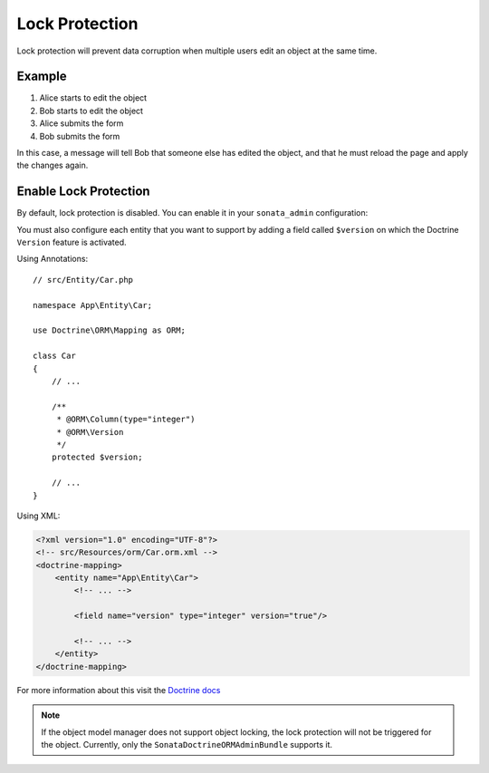 Lock Protection
===============

Lock protection will prevent data corruption when multiple users edit an object at the same time.

Example
-------

1) Alice starts to edit the object
2) Bob starts to edit the object
3) Alice submits the form
4) Bob submits the form

In this case, a message will tell Bob that someone else has edited the object,
and that he must reload the page and apply the changes again.

Enable Lock Protection
----------------------

By default, lock protection is disabled.
You can enable it in your ``sonata_admin`` configuration:

.. configuration-block::

    .. code-block:: yaml

        # config/packages/sonata_admin.yaml

        sonata_admin:
            options:
                lock_protection: true

You must also configure each entity that you want to support by adding a
field called ``$version`` on which the Doctrine ``Version`` feature is activated.

Using Annotations::

    // src/Entity/Car.php

    namespace App\Entity\Car;

    use Doctrine\ORM\Mapping as ORM;

    class Car
    {
        // ...

        /**
         * @ORM\Column(type="integer")
         * @ORM\Version
         */
        protected $version;

        // ...
    }

Using XML:

.. code-block:: xml

    <?xml version="1.0" encoding="UTF-8"?>
    <!-- src/Resources/orm/Car.orm.xml -->
    <doctrine-mapping>
        <entity name="App\Entity\Car">
            <!-- ... -->

            <field name="version" type="integer" version="true"/>

            <!-- ... -->
        </entity>
    </doctrine-mapping>

For more information about this visit the `Doctrine docs <https://www.doctrine-project.org/projects/doctrine-orm/en/latest/reference/transactions-and-concurrency.html#locking-support>`_

.. note::

    If the object model manager does not support object locking,
    the lock protection will not be triggered for the object.
    Currently, only the ``SonataDoctrineORMAdminBundle`` supports it.
